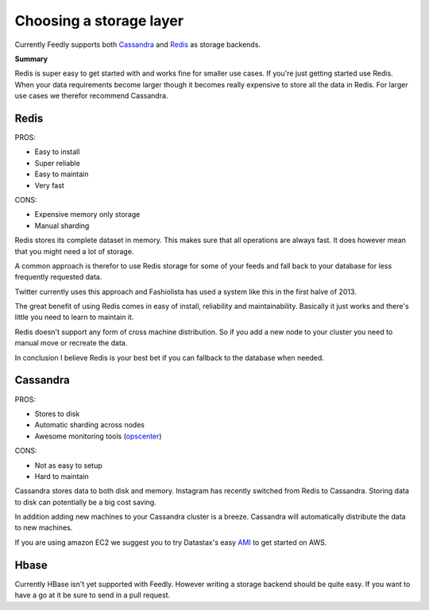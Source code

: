 .. _choosing_a_storage_backend:

Choosing a storage layer
========================

Currently Feedly supports both `Cassandra <http://www.datastax.com/>`_ and `Redis <http://www.redis.io/>`_ as storage backends.

**Summary**

Redis is super easy to get started with and works fine for smaller use cases.
If you're just getting started use Redis. 
When your data requirements become larger though it becomes really expensive
to store all the data in Redis. For larger use cases we therefor recommend Cassandra.


Redis
******

PROS:

-  Easy to install
-  Super reliable
-  Easy to maintain
-  Very fast

CONS:

-  Expensive memory only storage
-  Manual sharding

Redis stores its complete dataset in memory. This makes sure that all operations are
always fast. It does however mean that you might need a lot of storage.

A common approach is therefor to use Redis storage for some of your
feeds and fall back to your database for less frequently requested data.

Twitter currently uses this approach and Fashiolista has used a system
like this in the first halve of 2013.

The great benefit of using Redis comes in easy of install, reliability
and maintainability. Basically it just works and there's little you need
to learn to maintain it.

Redis doesn't support any form of cross machine distribution. So if you add a new
node to your cluster you need to manual move or recreate the data.

In conclusion I believe Redis is your best bet if you can fallback to
the database when needed.

Cassandra
******

PROS:

-  Stores to disk
-  Automatic sharding across nodes
-  Awesome monitoring tools
   (`opscenter <http://www.datastax.com/what-we-offer/products-services/datastax-opscenter>`_)

CONS:

-  Not as easy to setup
-  Hard to maintain

Cassandra stores data to both disk and memory. Instagram has recently switched from Redis to Cassandra. 
Storing data to disk can potentially be a big cost saving.

In addition adding new machines to your Cassandra cluster is a breeze.
Cassandra will automatically distribute the data to new machines.

If you are using amazon EC2 we suggest you to try Datastax's easy
`AMI <http://www.datastax.com/documentation/cassandra/1.2/webhelp/index.html#cassandra/install/installAMILaunch.html%20Cassandra%20is%20a%20very%20good%20option,%20but%20harder%20to%20setup%20and%20maintain%20than%20Redis.>`_
to get started on AWS.


Hbase
******

Currently HBase isn't yet supported with Feedly. However writing a
storage backend should be quite easy. If you want to have a go at it be
sure to send in a pull request.

